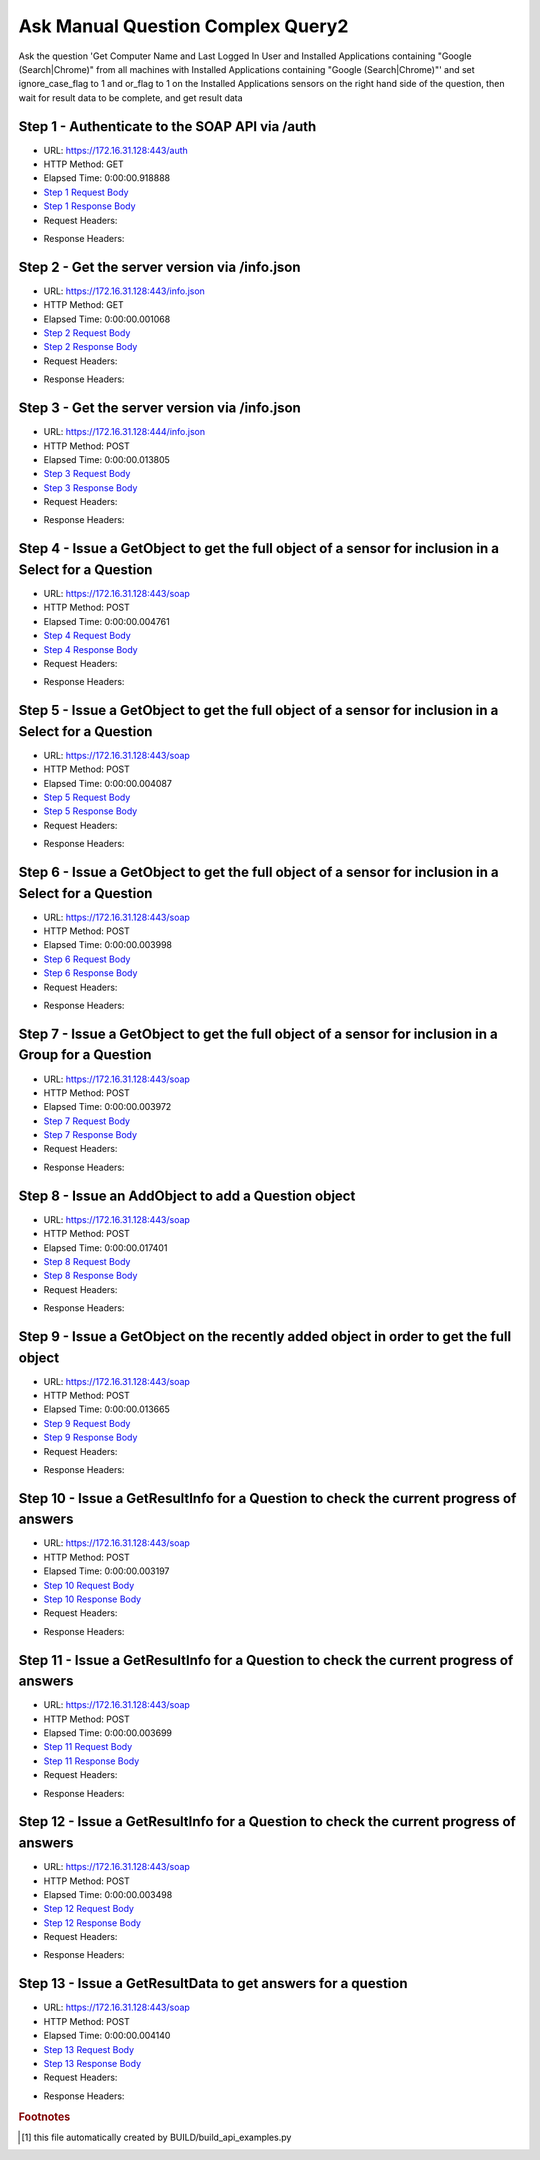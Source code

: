 
Ask Manual Question Complex Query2
==========================================================================================

Ask the question 'Get Computer Name and Last Logged In User and Installed Applications containing "Google (Search|Chrome)" from all machines with Installed Applications containing "Google (Search|Chrome)"' and set ignore_case_flag to 1 and or_flag to 1 on the Installed Applications sensors on the right hand side of the question, then wait for result data to be complete, and get result data


Step 1 - Authenticate to the SOAP API via /auth
------------------------------------------------------------------------------------------------------------------------------------------------------------------------------------------------------------------------------------------------------------------------------------------------------------------------------------------------------------------------------------------------------------

* URL: https://172.16.31.128:443/auth
* HTTP Method: GET
* Elapsed Time: 0:00:00.918888
* `Step 1 Request Body <../../_static/soap_outputs/6.2.314.3321/ask_manual_question_complex_query2_step_1_request.txt>`_
* `Step 1 Response Body <../../_static/soap_outputs/6.2.314.3321/ask_manual_question_complex_query2_step_1_response.txt>`_

* Request Headers:

.. code-block:: json
    :linenos:

    
    {
      "Accept": "*/*", 
      "Accept-Encoding": "gzip, deflate", 
      "Connection": "keep-alive", 
      "User-Agent": "python-requests/2.7.0 CPython/2.7.10 Darwin/14.5.0", 
      "password": "VGFuaXVtMjAxNSE=", 
      "username": "QWRtaW5pc3RyYXRvcg=="
    }

* Response Headers:

.. code-block:: json
    :linenos:

    
    {
      "connection": "Keep-Alive", 
      "content-encoding": "gzip", 
      "content-length": "110", 
      "content-type": "text/plain; charset=us-ascii", 
      "date": "Sat, 05 Sep 2015 05:45:53 GMT", 
      "keep-alive": "timeout=5, max=100", 
      "server": "Apache", 
      "strict-transport-security": "max-age=15768000", 
      "vary": "Accept-Encoding", 
      "x-frame-options": "SAMEORIGIN"
    }


Step 2 - Get the server version via /info.json
------------------------------------------------------------------------------------------------------------------------------------------------------------------------------------------------------------------------------------------------------------------------------------------------------------------------------------------------------------------------------------------------------------

* URL: https://172.16.31.128:443/info.json
* HTTP Method: GET
* Elapsed Time: 0:00:00.001068
* `Step 2 Request Body <../../_static/soap_outputs/6.2.314.3321/ask_manual_question_complex_query2_step_2_request.txt>`_
* `Step 2 Response Body <../../_static/soap_outputs/6.2.314.3321/ask_manual_question_complex_query2_step_2_response.txt>`_

* Request Headers:

.. code-block:: json
    :linenos:

    
    {
      "Accept": "*/*", 
      "Accept-Encoding": "gzip, deflate", 
      "Connection": "keep-alive", 
      "User-Agent": "python-requests/2.7.0 CPython/2.7.10 Darwin/14.5.0", 
      "session": "25-1660-0108a586cba30ddaced24c35bcdcbc09593318a09d4c6f93f6e683cd2f6a23e06dc94de0bbcafb4361d5c49f9ed0a969948bcad29260f0e600f75868a5bd662f"
    }

* Response Headers:

.. code-block:: json
    :linenos:

    
    {
      "connection": "Keep-Alive", 
      "content-length": "207", 
      "content-type": "text/html; charset=iso-8859-1", 
      "date": "Sat, 05 Sep 2015 05:45:54 GMT", 
      "keep-alive": "timeout=5, max=99", 
      "server": "Apache", 
      "x-frame-options": "SAMEORIGIN"
    }


Step 3 - Get the server version via /info.json
------------------------------------------------------------------------------------------------------------------------------------------------------------------------------------------------------------------------------------------------------------------------------------------------------------------------------------------------------------------------------------------------------------

* URL: https://172.16.31.128:444/info.json
* HTTP Method: POST
* Elapsed Time: 0:00:00.013805
* `Step 3 Request Body <../../_static/soap_outputs/6.2.314.3321/ask_manual_question_complex_query2_step_3_request.txt>`_
* `Step 3 Response Body <../../_static/soap_outputs/6.2.314.3321/ask_manual_question_complex_query2_step_3_response.json>`_

* Request Headers:

.. code-block:: json
    :linenos:

    
    {
      "Accept": "*/*", 
      "Accept-Encoding": "gzip, deflate", 
      "Connection": "keep-alive", 
      "Content-Length": "0", 
      "User-Agent": "python-requests/2.7.0 CPython/2.7.10 Darwin/14.5.0", 
      "session": "25-1660-0108a586cba30ddaced24c35bcdcbc09593318a09d4c6f93f6e683cd2f6a23e06dc94de0bbcafb4361d5c49f9ed0a969948bcad29260f0e600f75868a5bd662f"
    }

* Response Headers:

.. code-block:: json
    :linenos:

    
    {
      "content-length": "11414", 
      "content-type": "application/json"
    }


Step 4 - Issue a GetObject to get the full object of a sensor for inclusion in a Select for a Question
------------------------------------------------------------------------------------------------------------------------------------------------------------------------------------------------------------------------------------------------------------------------------------------------------------------------------------------------------------------------------------------------------------

* URL: https://172.16.31.128:443/soap
* HTTP Method: POST
* Elapsed Time: 0:00:00.004761
* `Step 4 Request Body <../../_static/soap_outputs/6.2.314.3321/ask_manual_question_complex_query2_step_4_request.xml>`_
* `Step 4 Response Body <../../_static/soap_outputs/6.2.314.3321/ask_manual_question_complex_query2_step_4_response.xml>`_

* Request Headers:

.. code-block:: json
    :linenos:

    
    {
      "Accept": "*/*", 
      "Accept-Encoding": "gzip", 
      "Connection": "keep-alive", 
      "Content-Length": "565", 
      "Content-Type": "text/xml; charset=utf-8", 
      "User-Agent": "python-requests/2.7.0 CPython/2.7.10 Darwin/14.5.0", 
      "session": "25-1660-0108a586cba30ddaced24c35bcdcbc09593318a09d4c6f93f6e683cd2f6a23e06dc94de0bbcafb4361d5c49f9ed0a969948bcad29260f0e600f75868a5bd662f"
    }

* Response Headers:

.. code-block:: json
    :linenos:

    
    {
      "connection": "Keep-Alive", 
      "content-encoding": "gzip", 
      "content-length": "787", 
      "content-type": "text/xml;charset=UTF-8", 
      "date": "Sat, 05 Sep 2015 05:45:54 GMT", 
      "keep-alive": "timeout=5, max=98", 
      "server": "Apache", 
      "strict-transport-security": "max-age=15768000", 
      "x-frame-options": "SAMEORIGIN"
    }


Step 5 - Issue a GetObject to get the full object of a sensor for inclusion in a Select for a Question
------------------------------------------------------------------------------------------------------------------------------------------------------------------------------------------------------------------------------------------------------------------------------------------------------------------------------------------------------------------------------------------------------------

* URL: https://172.16.31.128:443/soap
* HTTP Method: POST
* Elapsed Time: 0:00:00.004087
* `Step 5 Request Body <../../_static/soap_outputs/6.2.314.3321/ask_manual_question_complex_query2_step_5_request.xml>`_
* `Step 5 Response Body <../../_static/soap_outputs/6.2.314.3321/ask_manual_question_complex_query2_step_5_response.xml>`_

* Request Headers:

.. code-block:: json
    :linenos:

    
    {
      "Accept": "*/*", 
      "Accept-Encoding": "gzip", 
      "Connection": "keep-alive", 
      "Content-Length": "571", 
      "Content-Type": "text/xml; charset=utf-8", 
      "User-Agent": "python-requests/2.7.0 CPython/2.7.10 Darwin/14.5.0", 
      "session": "25-1660-0108a586cba30ddaced24c35bcdcbc09593318a09d4c6f93f6e683cd2f6a23e06dc94de0bbcafb4361d5c49f9ed0a969948bcad29260f0e600f75868a5bd662f"
    }

* Response Headers:

.. code-block:: json
    :linenos:

    
    {
      "connection": "Keep-Alive", 
      "content-encoding": "gzip", 
      "content-length": "2848", 
      "content-type": "text/xml;charset=UTF-8", 
      "date": "Sat, 05 Sep 2015 05:45:54 GMT", 
      "keep-alive": "timeout=5, max=97", 
      "server": "Apache", 
      "strict-transport-security": "max-age=15768000", 
      "x-frame-options": "SAMEORIGIN"
    }


Step 6 - Issue a GetObject to get the full object of a sensor for inclusion in a Select for a Question
------------------------------------------------------------------------------------------------------------------------------------------------------------------------------------------------------------------------------------------------------------------------------------------------------------------------------------------------------------------------------------------------------------

* URL: https://172.16.31.128:443/soap
* HTTP Method: POST
* Elapsed Time: 0:00:00.003998
* `Step 6 Request Body <../../_static/soap_outputs/6.2.314.3321/ask_manual_question_complex_query2_step_6_request.xml>`_
* `Step 6 Response Body <../../_static/soap_outputs/6.2.314.3321/ask_manual_question_complex_query2_step_6_response.xml>`_

* Request Headers:

.. code-block:: json
    :linenos:

    
    {
      "Accept": "*/*", 
      "Accept-Encoding": "gzip", 
      "Connection": "keep-alive", 
      "Content-Length": "574", 
      "Content-Type": "text/xml; charset=utf-8", 
      "User-Agent": "python-requests/2.7.0 CPython/2.7.10 Darwin/14.5.0", 
      "session": "25-1660-0108a586cba30ddaced24c35bcdcbc09593318a09d4c6f93f6e683cd2f6a23e06dc94de0bbcafb4361d5c49f9ed0a969948bcad29260f0e600f75868a5bd662f"
    }

* Response Headers:

.. code-block:: json
    :linenos:

    
    {
      "connection": "Keep-Alive", 
      "content-encoding": "gzip", 
      "content-length": "6637", 
      "content-type": "text/xml;charset=UTF-8", 
      "date": "Sat, 05 Sep 2015 05:45:54 GMT", 
      "keep-alive": "timeout=5, max=96", 
      "server": "Apache", 
      "strict-transport-security": "max-age=15768000", 
      "x-frame-options": "SAMEORIGIN"
    }


Step 7 - Issue a GetObject to get the full object of a sensor for inclusion in a Group for a Question
------------------------------------------------------------------------------------------------------------------------------------------------------------------------------------------------------------------------------------------------------------------------------------------------------------------------------------------------------------------------------------------------------------

* URL: https://172.16.31.128:443/soap
* HTTP Method: POST
* Elapsed Time: 0:00:00.003972
* `Step 7 Request Body <../../_static/soap_outputs/6.2.314.3321/ask_manual_question_complex_query2_step_7_request.xml>`_
* `Step 7 Response Body <../../_static/soap_outputs/6.2.314.3321/ask_manual_question_complex_query2_step_7_response.xml>`_

* Request Headers:

.. code-block:: json
    :linenos:

    
    {
      "Accept": "*/*", 
      "Accept-Encoding": "gzip", 
      "Connection": "keep-alive", 
      "Content-Length": "574", 
      "Content-Type": "text/xml; charset=utf-8", 
      "User-Agent": "python-requests/2.7.0 CPython/2.7.10 Darwin/14.5.0", 
      "session": "25-1660-0108a586cba30ddaced24c35bcdcbc09593318a09d4c6f93f6e683cd2f6a23e06dc94de0bbcafb4361d5c49f9ed0a969948bcad29260f0e600f75868a5bd662f"
    }

* Response Headers:

.. code-block:: json
    :linenos:

    
    {
      "connection": "Keep-Alive", 
      "content-encoding": "gzip", 
      "content-length": "6637", 
      "content-type": "text/xml;charset=UTF-8", 
      "date": "Sat, 05 Sep 2015 05:45:54 GMT", 
      "keep-alive": "timeout=5, max=95", 
      "server": "Apache", 
      "strict-transport-security": "max-age=15768000", 
      "x-frame-options": "SAMEORIGIN"
    }


Step 8 - Issue an AddObject to add a Question object
------------------------------------------------------------------------------------------------------------------------------------------------------------------------------------------------------------------------------------------------------------------------------------------------------------------------------------------------------------------------------------------------------------

* URL: https://172.16.31.128:443/soap
* HTTP Method: POST
* Elapsed Time: 0:00:00.017401
* `Step 8 Request Body <../../_static/soap_outputs/6.2.314.3321/ask_manual_question_complex_query2_step_8_request.xml>`_
* `Step 8 Response Body <../../_static/soap_outputs/6.2.314.3321/ask_manual_question_complex_query2_step_8_response.xml>`_

* Request Headers:

.. code-block:: json
    :linenos:

    
    {
      "Accept": "*/*", 
      "Accept-Encoding": "gzip", 
      "Connection": "keep-alive", 
      "Content-Length": "1174", 
      "Content-Type": "text/xml; charset=utf-8", 
      "User-Agent": "python-requests/2.7.0 CPython/2.7.10 Darwin/14.5.0", 
      "session": "25-1660-0108a586cba30ddaced24c35bcdcbc09593318a09d4c6f93f6e683cd2f6a23e06dc94de0bbcafb4361d5c49f9ed0a969948bcad29260f0e600f75868a5bd662f"
    }

* Response Headers:

.. code-block:: json
    :linenos:

    
    {
      "connection": "Keep-Alive", 
      "content-encoding": "gzip", 
      "content-length": "643", 
      "content-type": "text/xml;charset=UTF-8", 
      "date": "Sat, 05 Sep 2015 05:45:54 GMT", 
      "keep-alive": "timeout=5, max=94", 
      "server": "Apache", 
      "strict-transport-security": "max-age=15768000", 
      "x-frame-options": "SAMEORIGIN"
    }


Step 9 - Issue a GetObject on the recently added object in order to get the full object
------------------------------------------------------------------------------------------------------------------------------------------------------------------------------------------------------------------------------------------------------------------------------------------------------------------------------------------------------------------------------------------------------------

* URL: https://172.16.31.128:443/soap
* HTTP Method: POST
* Elapsed Time: 0:00:00.013665
* `Step 9 Request Body <../../_static/soap_outputs/6.2.314.3321/ask_manual_question_complex_query2_step_9_request.xml>`_
* `Step 9 Response Body <../../_static/soap_outputs/6.2.314.3321/ask_manual_question_complex_query2_step_9_response.xml>`_

* Request Headers:

.. code-block:: json
    :linenos:

    
    {
      "Accept": "*/*", 
      "Accept-Encoding": "gzip", 
      "Connection": "keep-alive", 
      "Content-Length": "493", 
      "Content-Type": "text/xml; charset=utf-8", 
      "User-Agent": "python-requests/2.7.0 CPython/2.7.10 Darwin/14.5.0", 
      "session": "25-1660-0108a586cba30ddaced24c35bcdcbc09593318a09d4c6f93f6e683cd2f6a23e06dc94de0bbcafb4361d5c49f9ed0a969948bcad29260f0e600f75868a5bd662f"
    }

* Response Headers:

.. code-block:: json
    :linenos:

    
    {
      "connection": "Keep-Alive", 
      "content-encoding": "gzip", 
      "content-length": "9093", 
      "content-type": "text/xml;charset=UTF-8", 
      "date": "Sat, 05 Sep 2015 05:45:54 GMT", 
      "keep-alive": "timeout=5, max=93", 
      "server": "Apache", 
      "strict-transport-security": "max-age=15768000", 
      "x-frame-options": "SAMEORIGIN"
    }


Step 10 - Issue a GetResultInfo for a Question to check the current progress of answers
------------------------------------------------------------------------------------------------------------------------------------------------------------------------------------------------------------------------------------------------------------------------------------------------------------------------------------------------------------------------------------------------------------

* URL: https://172.16.31.128:443/soap
* HTTP Method: POST
* Elapsed Time: 0:00:00.003197
* `Step 10 Request Body <../../_static/soap_outputs/6.2.314.3321/ask_manual_question_complex_query2_step_10_request.xml>`_
* `Step 10 Response Body <../../_static/soap_outputs/6.2.314.3321/ask_manual_question_complex_query2_step_10_response.xml>`_

* Request Headers:

.. code-block:: json
    :linenos:

    
    {
      "Accept": "*/*", 
      "Accept-Encoding": "gzip", 
      "Connection": "keep-alive", 
      "Content-Length": "497", 
      "Content-Type": "text/xml; charset=utf-8", 
      "User-Agent": "python-requests/2.7.0 CPython/2.7.10 Darwin/14.5.0", 
      "session": "25-1660-0108a586cba30ddaced24c35bcdcbc09593318a09d4c6f93f6e683cd2f6a23e06dc94de0bbcafb4361d5c49f9ed0a969948bcad29260f0e600f75868a5bd662f"
    }

* Response Headers:

.. code-block:: json
    :linenos:

    
    {
      "connection": "Keep-Alive", 
      "content-encoding": "gzip", 
      "content-length": "703", 
      "content-type": "text/xml;charset=UTF-8", 
      "date": "Sat, 05 Sep 2015 05:45:54 GMT", 
      "keep-alive": "timeout=5, max=92", 
      "server": "Apache", 
      "strict-transport-security": "max-age=15768000", 
      "x-frame-options": "SAMEORIGIN"
    }


Step 11 - Issue a GetResultInfo for a Question to check the current progress of answers
------------------------------------------------------------------------------------------------------------------------------------------------------------------------------------------------------------------------------------------------------------------------------------------------------------------------------------------------------------------------------------------------------------

* URL: https://172.16.31.128:443/soap
* HTTP Method: POST
* Elapsed Time: 0:00:00.003699
* `Step 11 Request Body <../../_static/soap_outputs/6.2.314.3321/ask_manual_question_complex_query2_step_11_request.xml>`_
* `Step 11 Response Body <../../_static/soap_outputs/6.2.314.3321/ask_manual_question_complex_query2_step_11_response.xml>`_

* Request Headers:

.. code-block:: json
    :linenos:

    
    {
      "Accept": "*/*", 
      "Accept-Encoding": "gzip", 
      "Connection": "keep-alive", 
      "Content-Length": "497", 
      "Content-Type": "text/xml; charset=utf-8", 
      "User-Agent": "python-requests/2.7.0 CPython/2.7.10 Darwin/14.5.0", 
      "session": "25-1660-0108a586cba30ddaced24c35bcdcbc09593318a09d4c6f93f6e683cd2f6a23e06dc94de0bbcafb4361d5c49f9ed0a969948bcad29260f0e600f75868a5bd662f"
    }

* Response Headers:

.. code-block:: json
    :linenos:

    
    {
      "connection": "Keep-Alive", 
      "content-encoding": "gzip", 
      "content-length": "720", 
      "content-type": "text/xml;charset=UTF-8", 
      "date": "Sat, 05 Sep 2015 05:45:59 GMT", 
      "keep-alive": "timeout=5, max=91", 
      "server": "Apache", 
      "strict-transport-security": "max-age=15768000", 
      "x-frame-options": "SAMEORIGIN"
    }


Step 12 - Issue a GetResultInfo for a Question to check the current progress of answers
------------------------------------------------------------------------------------------------------------------------------------------------------------------------------------------------------------------------------------------------------------------------------------------------------------------------------------------------------------------------------------------------------------

* URL: https://172.16.31.128:443/soap
* HTTP Method: POST
* Elapsed Time: 0:00:00.003498
* `Step 12 Request Body <../../_static/soap_outputs/6.2.314.3321/ask_manual_question_complex_query2_step_12_request.xml>`_
* `Step 12 Response Body <../../_static/soap_outputs/6.2.314.3321/ask_manual_question_complex_query2_step_12_response.xml>`_

* Request Headers:

.. code-block:: json
    :linenos:

    
    {
      "Accept": "*/*", 
      "Accept-Encoding": "gzip", 
      "Connection": "keep-alive", 
      "Content-Length": "497", 
      "Content-Type": "text/xml; charset=utf-8", 
      "User-Agent": "python-requests/2.7.0 CPython/2.7.10 Darwin/14.5.0", 
      "session": "25-1660-0108a586cba30ddaced24c35bcdcbc09593318a09d4c6f93f6e683cd2f6a23e06dc94de0bbcafb4361d5c49f9ed0a969948bcad29260f0e600f75868a5bd662f"
    }

* Response Headers:

.. code-block:: json
    :linenos:

    
    {
      "connection": "Keep-Alive", 
      "content-encoding": "gzip", 
      "content-length": "720", 
      "content-type": "text/xml;charset=UTF-8", 
      "date": "Sat, 05 Sep 2015 05:46:04 GMT", 
      "keep-alive": "timeout=5, max=90", 
      "server": "Apache", 
      "strict-transport-security": "max-age=15768000", 
      "x-frame-options": "SAMEORIGIN"
    }


Step 13 - Issue a GetResultData to get answers for a question
------------------------------------------------------------------------------------------------------------------------------------------------------------------------------------------------------------------------------------------------------------------------------------------------------------------------------------------------------------------------------------------------------------

* URL: https://172.16.31.128:443/soap
* HTTP Method: POST
* Elapsed Time: 0:00:00.004140
* `Step 13 Request Body <../../_static/soap_outputs/6.2.314.3321/ask_manual_question_complex_query2_step_13_request.xml>`_
* `Step 13 Response Body <../../_static/soap_outputs/6.2.314.3321/ask_manual_question_complex_query2_step_13_response.xml>`_

* Request Headers:

.. code-block:: json
    :linenos:

    
    {
      "Accept": "*/*", 
      "Accept-Encoding": "gzip", 
      "Connection": "keep-alive", 
      "Content-Length": "525", 
      "Content-Type": "text/xml; charset=utf-8", 
      "User-Agent": "python-requests/2.7.0 CPython/2.7.10 Darwin/14.5.0", 
      "session": "25-1660-0108a586cba30ddaced24c35bcdcbc09593318a09d4c6f93f6e683cd2f6a23e06dc94de0bbcafb4361d5c49f9ed0a969948bcad29260f0e600f75868a5bd662f"
    }

* Response Headers:

.. code-block:: json
    :linenos:

    
    {
      "connection": "Keep-Alive", 
      "content-encoding": "gzip", 
      "content-length": "1058", 
      "content-type": "text/xml;charset=UTF-8", 
      "date": "Sat, 05 Sep 2015 05:46:04 GMT", 
      "keep-alive": "timeout=5, max=89", 
      "server": "Apache", 
      "strict-transport-security": "max-age=15768000", 
      "x-frame-options": "SAMEORIGIN"
    }


.. rubric:: Footnotes

.. [#] this file automatically created by BUILD/build_api_examples.py
